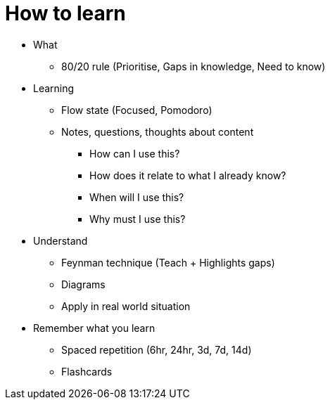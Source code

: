 = How to learn

* What
** 80/20 rule (Prioritise, Gaps in knowledge, Need to know)

* Learning
** Flow state (Focused, Pomodoro)
** Notes, questions, thoughts about content
*** How can I use this?
*** How does it relate to what I already know?
*** When will I use this?
*** Why must I use this?

* Understand
** Feynman technique (Teach + Highlights gaps)
** Diagrams
** Apply in real world situation

* Remember what you learn
** Spaced repetition (6hr, 24hr, 3d, 7d, 14d)
** Flashcards